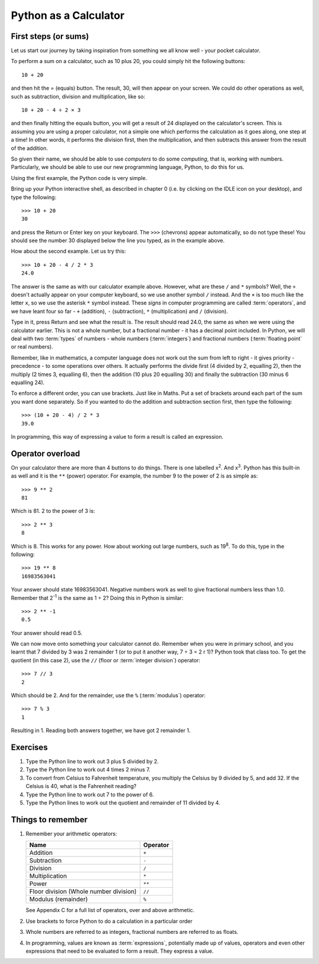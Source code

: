 Python as a Calculator
======================

.. quote::
    :author: All programmers

    There, it should work now.

First steps (or sums)
---------------------

Let us start our journey by taking inspiration from something we all know well - your pocket calculator.

.. highlight:: none
.. pythontest:: off

To perform a sum on a calculator, such as 10 plus 20, you could simply hit the following buttons::

    10 + 20

and then hit the = (equals) button.  The result, 30, will then appear on your screen.  We could do other operations as well, such as subtraction, division and multiplication, like so::

    10 + 20 - 4 ÷ 2 × 3

and then finally hitting the equals button, you will get a result of 24 displayed on the calculator's screen.  This is assuming you are using a proper calculator, not a simple one which performs the calculation as it goes along, one step at a time!  In other words, it performs the division first, then the multiplication, and then subtracts this answer from the result of the addition.

So given their name, we should be able to use *computers* to do some *computing*, that is, working with numbers.  Particularly, we should be able to use our new programming language, Python, to do this for us.

Using the first example, the Python code is very simple.

.. highlight:: py3con
.. pythontest:: on

Bring up your Python interactive shell, as described in chapter 0 (i.e. by clicking on the IDLE icon on your desktop), and type the following::

    >>> 10 + 20
    30

and press the Return or Enter key on your keyboard.  The ``>>>`` (chevrons) appear automatically, so do not type these!  You should see the number 30 displayed below the line you typed, as in the example above.

How about the second example.  Let us try this::

    >>> 10 + 20 - 4 / 2 * 3
    24.0
    
The answer is the same as with our calculator example above.  However, what are these ``/`` and ``*`` symbols?  Well, the ``÷`` doesn't actually appear on your computer keyboard, so we use another symbol ``/`` instead.  And the ``×`` is too much like the letter ``x``, so we use the asterisk ``*`` symbol instead.  These *signs* in computer programming are called :term:`operators`, and we have leant four so far - ``+`` (addition), ``-`` (subtraction), ``*`` (multiplication) and ``/`` (division).

Type in it, press Return and see what the result is.  The result should read 24.0, the same as when we were using the calculator earlier.  This is not a whole number, but a fractional number - it has a decimal point included.  In Python, we will deal with two :term:`types` of numbers - whole numbers (:term:`integers`) and fractional numbers (:term:`floating point` or real numbers).

Remember, like in mathematics, a computer language does not work out the sum from left to right - it gives priority - precedence - to some operations over others.  It actually performs the divide first (4 divided by 2, equalling 2), then the multiply (2 times 3, equalling 6), then the addition (10 plus 20 equalling 30) and finally the subtraction (30 minus 6 equalling 24).

To enforce a different order, you can use brackets.  Just like in Maths.  Put a set of brackets around each part of the sum you want done separately.  So if you wanted to do the addition and subtraction section first, then type the following::

    >>> (10 + 20 - 4) / 2 * 3
    39.0
    
In programming, this way of expressing a value to form a result is called an expression.

Operator overload
-----------------

On your calculator there are more than 4 buttons to do things.  There is one labelled x\ :superscript:`2`\ . And x\ :superscript:`3`\ .  Python has this built-in as well and it is the ``**`` (power) operator.  For example, the number 9 to the power of 2 is as simple as::

    >>> 9 ** 2
    81

Which is 81. 2 to the power of 3 is::

    >>> 2 ** 3
    8

Which is 8. This works for any power.  How about working out large numbers, such as 19\ :superscript:`8`.  To do this, type in the following::

    >>> 19 ** 8
    16983563041


Your answer should state 16983563041. Negative numbers work as well to give fractional numbers less than 1.0.  Remember that 2\ :superscript:`-1` is the same as 1 ÷ 2?  Doing this in Python is similar::

    >>> 2 ** -1
    0.5

Your answer should read 0.5.

We can now move onto something your calculator cannot do.  Remember when you were in primary school, and you learnt that 7 divided by 3 was 2 remainder 1 (or to put it another way, 7 ÷ 3 = 2 r 1)? Python took that class too. To get the quotient (in this case 2), use the ``//`` (floor or :term:`integer division`) operator::

    >>> 7 // 3
    2

Which should be 2. And for the remainder, use the ``%`` (:term:`modulus`) operator::

    >>> 7 % 3
    1

Resulting in 1.  Reading both answers together, we have got 2 remainder 1.

Exercises
---------

1. Type the Python line to work out 3 plus 5 divided by 2.

2. Type the Python line to work out 4 times 2 minus 7.

3. To convert from Celsius to Fahrenheit temperature, you multiply the Celsius by 9 divided by 5, and add 32.  If the Celsius is 40, what is the Fahrenheit reading?

4. Type the Python line to work out 7 to the power of 6.

5. Type the Python lines to work out the quotient and remainder of 11 divided by 4.

Things to remember
------------------

1. Remember your arithmetic operators:

   ======================================  ========
   Name                                    Operator    
   ======================================  ========
   Addition                                ``+``
   Subtraction                             ``-``
   Division                                ``/``
   Multiplication                          ``*``
   Power                                   ``**``
   Floor division (Whole number division)  ``//``
   Modulus (remainder)                     ``%``
   ======================================  ========
   
   See Appendix C for a full list of operators, over and above arithmetic.

2. Use brackets to force Python to do a calculation in a particular order

3. Whole numbers are referred to as integers, fractional numbers are referred to as floats.

4. In programming, values are known as :term:`expressions`, potentially made up of values, operators and even other expressions that need to be evaluated to form a result.  They express a value.
